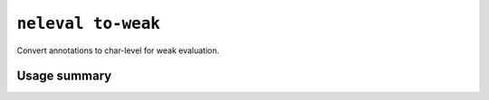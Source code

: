 .. _command_to_weak:

``neleval to-weak``
-------------------

Convert annotations to char-level for weak evaluation.

Usage summary
.............

.. command-output:: neleval to-weak --help

